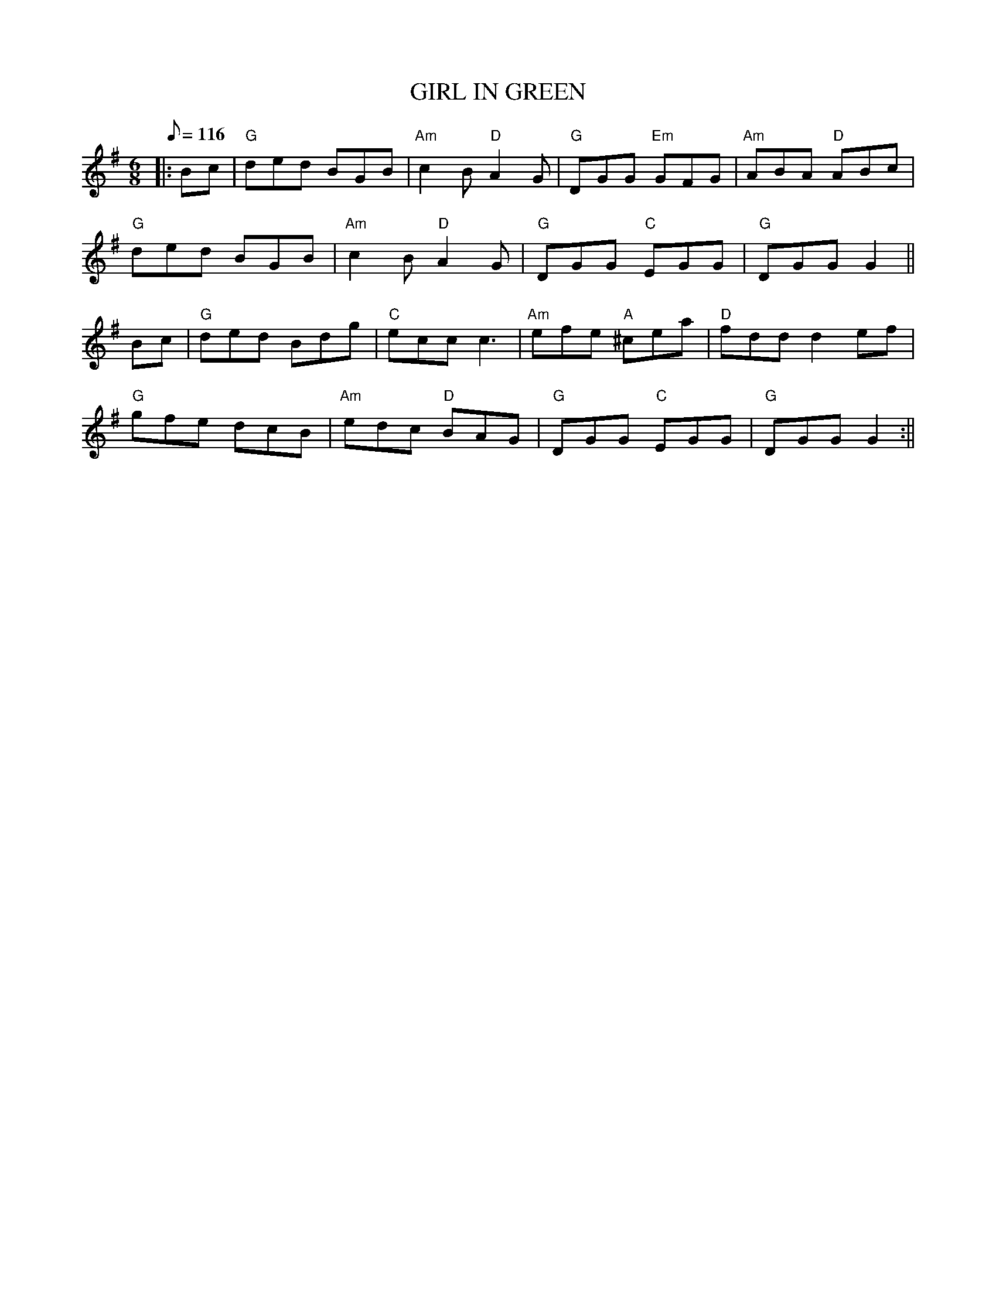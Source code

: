 X:179
T:GIRL IN GREEN
R:Jig
S:KERR'S VIOLIN III
M:6/8
L:1/8
Q:116
K:G
|:Bc|"G" ded BGB| "Am" c2 B "D" A2 G| "G" DGG "Em" GFG| "Am" ABA "D" ABc|!
"G" ded BGB|"Am" c2 B "D" A2 G| "G" DGG "C" EGG|"G" DGG G2||!
Bc  |"G" ded Bdg| "C" ecc c3|"Am" efe "A" ^cea | "D"  fdd d2 ef|!
"G" gfe dcB | "Am" edc "D" BAG | "G" DGG "C" EGG | "G" DGG G2 :||!
